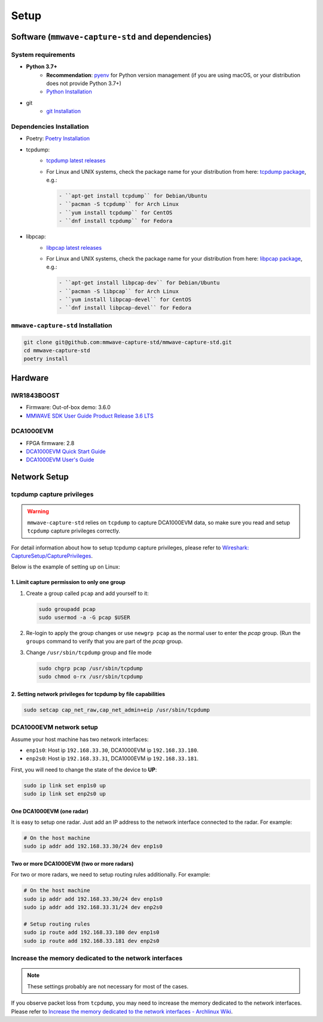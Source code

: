 Setup
=====

Software (``mmwave-capture-std`` and dependencies)
--------------------------------------------------

System requirements
```````````````````

- **Python 3.7+**
    - **Recommendation**: `pyenv <https://github.com/pyenv/pyenv>`_ for Python version management (if you are using macOS, or your distribution does not provide Python 3.7+)
    - `Python Installation <https://www.python.org/downloads/>`_
- git
    - `git Installation <https://git-scm.com/download/linux>`_


Dependencies Installation
`````````````````````````

- Poetry: `Poetry Installation <https://python-poetry.org/docs/#installation>`_
- tcpdump:
    - `tcpdump latest releases <https://www.tcpdump.org/#latest-releases>`_
    - For Linux and UNIX systems, check the package name for your distribution from here:
      `tcpdump package <https://pkgs.org/download/tcpdump>`_, e.g.:

      .. code-block:: bash

         - ``apt-get install tcpdump`` for Debian/Ubuntu
         - ``pacman -S tcpdump`` for Arch Linux
         - ``yum install tcpdump`` for CentOS
         - ``dnf install tcpdump`` for Fedora

- libpcap:
    - `libpcap latest releases <https://www.tcpdump.org/#latest-releases>`_
    - For Linux and UNIX systems, check the package name for your distribution from here:
      `libpcap package <https://pkgs.org/download/libpcap>`_, e.g.:

      .. code-block:: bash

         - ``apt-get install libpcap-dev`` for Debian/Ubuntu
         - ``pacman -S libpcap`` for Arch Linux
         - ``yum install libpcap-devel`` for CentOS
         - ``dnf install libpcap-devel`` for Fedora

``mmwave-capture-std`` Installation
````````````````````````````````````

.. code-block:: bash

   git clone git@github.com:mmwave-capture-std/mmwave-capture-std.git
   cd mmwave-capture-std
   poetry install

Hardware
--------

IWR1843BOOST
````````````

- Firmware: Out-of-box demo: 3.6.0
- `MMWAVE SDK User Guide Product Release 3.6 LTS <https://dr-download.ti.com/software-development/software-development-kit-sdk/MD-PIrUeCYr3X/03.06.00.00-LTS/mmwave_sdk_user_guide.pdf>`_


DCA1000EVM
``````````

- FPGA firmware: 2.8
- `DCA1000EVM Quick Start Guide <https://www.ti.com/lit/ml/spruik7/spruik7.pdf>`_
- `DCA1000EVM User's Guide <https://www.ti.com/lit/ug/spruij4a/spruij4a.pdf>`_

Network Setup
-------------

tcpdump capture privileges
```````````````````````````

.. warning::

   ``mmwave-capture-std`` relies on ``tcpdump`` to capture DCA1000EVM data,
   so make sure you read and setup ``tcpdump`` capture privileges correctly.

For detail information about how to setup tcpdump capture privileges,
please refer to `Wireshark: CaptureSetup/CapturePrivileges <https://wiki.wireshark.org/CaptureSetup/CapturePrivileges>`_.

Below is the example of setting up on Linux:

1. Limit capture permission to only one group
'''''''''''''''''''''''''''''''''''''''''''''

1. Create a group called ``pcap`` and add yourself to it:

   .. code-block:: bash

      sudo groupadd pcap
      sudo usermod -a -G pcap $USER

2. Re-login to apply the group changes or use ``newgrp pcap`` as
   the normal user to enter the *pcap* group. (Run the ``groups``
   command to verify that you are part of the *pcap* group.

3. Change ``/usr/sbin/tcpdump`` group and file mode

   .. code-block:: bash

      sudo chgrp pcap /usr/sbin/tcpdump
      sudo chmod o-rx /usr/sbin/tcpdump


2. Setting network privileges for tcpdump by file capabilities
''''''''''''''''''''''''''''''''''''''''''''''''''''''''''''''

.. code-block:: bash

   sudo setcap cap_net_raw,cap_net_admin+eip /usr/sbin/tcpdump


DCA1000EVM network setup
````````````````````````

Assume your host machine has two network interfaces:

- ``enp1s0``: Host ip ``192.168.33.30``, DCA1000EVM ip ``192.168.33.180``.
- ``enp2s0``: Host ip ``192.168.33.31``, DCA1000EVM ip ``192.168.33.181``.

First, you will need to change the state of the device to **UP**:

.. code-block:: bash

    sudo ip link set enp1s0 up
    sudo ip link set enp2s0 up


One DCA1000EVM (one radar)
''''''''''''''''''''''''''

It is easy to setup one radar. Just add an IP address to the network interface connected to the radar. For example:

.. code-block:: bash

    # On the host machine
    sudo ip addr add 192.168.33.30/24 dev enp1s0

Two or more DCA1000EVM (two or more radars)
'''''''''''''''''''''''''''''''''''''''''''

For two or more radars, we need to setup routing rules additionally. For example:

.. code-block:: bash

    # On the host machine
    sudo ip addr add 192.168.33.30/24 dev enp1s0
    sudo ip addr add 192.168.33.31/24 dev enp2s0

    # Setup routing rules
    sudo ip route add 192.168.33.180 dev enp1s0
    sudo ip route add 192.168.33.181 dev enp2s0

Increase the memory dedicated to the network interfaces
```````````````````````````````````````````````````````

.. note:: These settings probably are not necessary for most of the cases.

If you observe packet loss from ``tcpdump``, you may need to increase the memory dedicated to the network interfaces. Please refer to `Increase the memory dedicated to the network interfaces - Archlinux Wiki <https://wiki.archlinux.org/title/sysctl#Increase_the_memory_dedicated_to_the_network_interfaces>`_.
